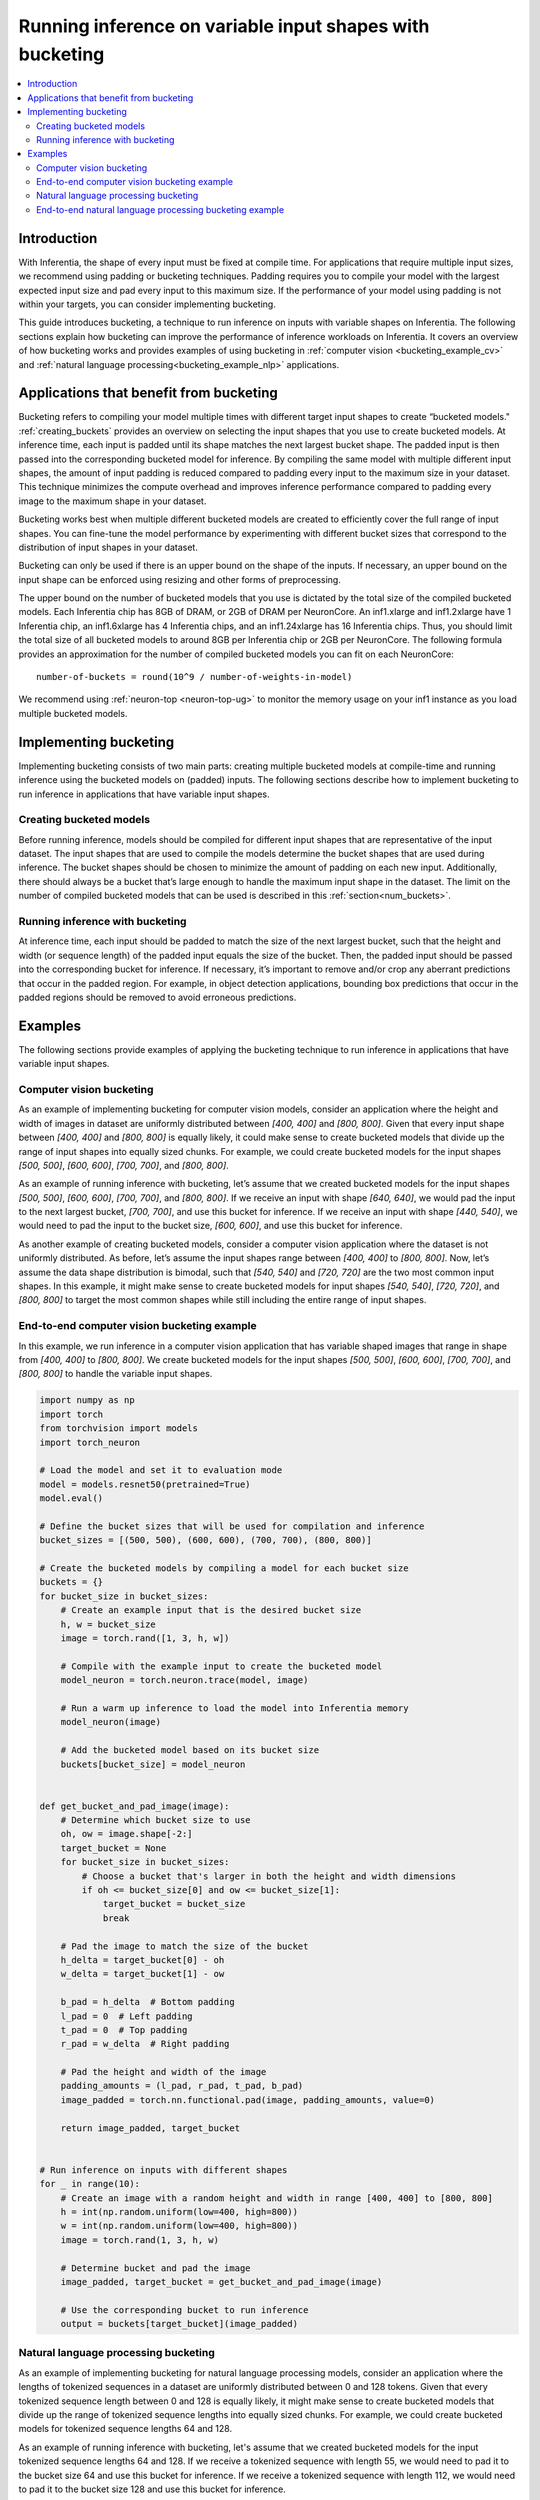 .. _bucketing_app_note:

Running inference on variable input shapes with bucketing
=========================================================

.. contents::
   :local:
   :depth: 2

Introduction
------------

With Inferentia, the shape of every input must be fixed at compile time. For
applications that require multiple input sizes, we recommend using padding or
bucketing techniques. Padding requires you to compile your model with the
largest expected input size and pad every input to this maximum size. If the
performance of your model using padding is not within your targets, you can
consider implementing bucketing.

This guide introduces bucketing, a technique to run inference on inputs with
variable shapes on Inferentia. The following sections explain how bucketing can
improve the performance of inference workloads on Inferentia. It covers an
overview of how bucketing works and provides examples of using bucketing in
:ref:`computer vision <bucketing_example_cv>` and
:ref:`natural language processing<bucketing_example_nlp>` applications.

Applications that benefit from bucketing
----------------------------------------

Bucketing refers to compiling your model multiple times with different target
input shapes to create “bucketed models." :ref:`creating_buckets` provides an
overview on selecting the input shapes that you use to create bucketed models. At
inference time, each input is padded until its shape matches the next largest
bucket shape. The padded input is then passed into the corresponding bucketed model
for inference. By compiling the same model with multiple different input shapes,
the amount of input padding is reduced compared to padding every input to the
maximum size in your dataset. This technique minimizes the compute overhead
and improves inference performance compared to padding every image to the
maximum shape in your dataset.

Bucketing works best when multiple different bucketed models are created to efficiently
cover the full range of input shapes. You can fine-tune the model performance
by experimenting with different bucket sizes that correspond to the
distribution of input shapes in your dataset.

Bucketing can only be used if there is an upper bound on the shape of the
inputs. If necessary, an upper bound on the input shape can be enforced using
resizing and other forms of preprocessing.

.. _num_buckets:

The upper bound on the number of bucketed models that you use is dictated by the
total size of the compiled bucketed models. Each Inferentia chip has 8GB of
DRAM, or 2GB of DRAM per NeuronCore. An inf1.xlarge and inf1.2xlarge have
1 Inferentia chip, an inf1.6xlarge has 4 Inferentia chips, and an inf1.24xlarge
has 16 Inferentia chips. Thus, you should limit the total size of all bucketed
models to around 8GB per Inferentia chip or 2GB per NeuronCore.
The following formula provides an approximation for the number of
compiled bucketed models you can fit on each NeuronCore:

::

    number-of-buckets = round(10^9 / number-of-weights-in-model)

We recommend using :ref:`neuron-top <neuron-top-ug>` to monitor the
memory usage on your inf1 instance as you load multiple bucketed models.

Implementing bucketing
-----------------------

Implementing bucketing consists of two main parts: creating multiple bucketed
models at compile-time and running inference using the bucketed models on (padded)
inputs. The following sections describe how to implement bucketing to run
inference in applications that have variable input shapes.

.. _creating_buckets:

Creating bucketed models
^^^^^^^^^^^^^^^^^^^^^^^^^

Before running inference, models should be compiled for different input shapes
that are representative of the input dataset. The input shapes that are used
to compile the models determine the bucket shapes that are used during inference.
The bucket shapes should be chosen to minimize the amount of padding on each new input.
Additionally, there should always be a bucket that’s large enough to handle the
maximum input shape in the dataset. The limit on the number of compiled bucketed
models that can be used is described in this :ref:`section<num_buckets>`.


Running inference with bucketing
^^^^^^^^^^^^^^^^^^^^^^^^^^^^^^^^^

At inference time, each input should be padded to match the size of the next
largest bucket, such that the height and width (or sequence length) of the
padded input equals the size of the bucket. Then, the padded input should
be passed into the corresponding bucket for inference. If necessary, it’s
important to remove and/or crop any aberrant predictions that occur in the
padded region. For example, in object detection applications, bounding box
predictions that occur in the padded regions should be removed to avoid
erroneous predictions. 

.. _bucketing_examples:

Examples
--------

The following sections provide examples of applying the bucketing technique
to run inference in applications that have variable input shapes.

.. _bucketing_example_cv:

Computer vision bucketing
^^^^^^^^^^^^^^^^^^^^^^^^^^

As an example of implementing bucketing for computer vision models, consider an
application where the height and width of images in dataset are uniformly
distributed between `[400, 400]` and `[800, 800]`. Given that every input
shape between `[400, 400]` and `[800, 800]` is equally likely, it could
make sense to create bucketed models that divide up the range of input shapes into
equally sized chunks. For example, we could create bucketed models for the input shapes
`[500, 500]`, `[600, 600]`, `[700, 700]`, and `[800, 800]`. 

As an example of running inference with bucketing, let’s assume that we created
bucketed models for the input shapes `[500, 500]`, `[600, 600]`, `[700, 700]`, and
`[800, 800]`. If we receive an input with shape `[640, 640]`, we would
pad the input to the next largest bucket, `[700, 700]`, and use this bucket
for inference. If we receive an input with shape `[440, 540]`, we would
need to pad the input to the bucket size, `[600, 600]`, and use this bucket
for inference.

As another example of creating bucketed models, consider a computer vision
application where the dataset is not uniformly distributed. As before, let’s
assume the input shapes range between `[400, 400]` to `[800, 800]`. Now, let’s
assume the data shape distribution is bimodal, such that `[540, 540]` and
`[720, 720]` are the two most common input shapes. In this example, it might
make sense to create bucketed models for input shapes `[540, 540]`, `[720, 720]`, and
`[800, 800]` to target the most common shapes while still including the
entire range of input shapes.


End-to-end computer vision bucketing example
^^^^^^^^^^^^^^^^^^^^^^^^^^^^^^^^^^^^^^^^^^^^

In this example, we run inference in a computer vision application that has
variable shaped images that range in shape from `[400, 400]` to
`[800, 800]`. We create bucketed models for the input shapes `[500, 500]`,
`[600, 600]`, `[700, 700]`, and `[800, 800]` to handle the variable input
shapes.

.. code-block:: python

    import numpy as np
    import torch
    from torchvision import models
    import torch_neuron

    # Load the model and set it to evaluation mode
    model = models.resnet50(pretrained=True)
    model.eval()

    # Define the bucket sizes that will be used for compilation and inference
    bucket_sizes = [(500, 500), (600, 600), (700, 700), (800, 800)]

    # Create the bucketed models by compiling a model for each bucket size
    buckets = {}
    for bucket_size in bucket_sizes:
        # Create an example input that is the desired bucket size
        h, w = bucket_size
        image = torch.rand([1, 3, h, w])

        # Compile with the example input to create the bucketed model
        model_neuron = torch.neuron.trace(model, image)

        # Run a warm up inference to load the model into Inferentia memory
        model_neuron(image)

        # Add the bucketed model based on its bucket size
        buckets[bucket_size] = model_neuron


    def get_bucket_and_pad_image(image):
        # Determine which bucket size to use
        oh, ow = image.shape[-2:]
        target_bucket = None
        for bucket_size in bucket_sizes:
            # Choose a bucket that's larger in both the height and width dimensions
            if oh <= bucket_size[0] and ow <= bucket_size[1]:
                target_bucket = bucket_size
                break

        # Pad the image to match the size of the bucket
        h_delta = target_bucket[0] - oh
        w_delta = target_bucket[1] - ow

        b_pad = h_delta  # Bottom padding
        l_pad = 0  # Left padding
        t_pad = 0  # Top padding
        r_pad = w_delta  # Right padding

        # Pad the height and width of the image
        padding_amounts = (l_pad, r_pad, t_pad, b_pad)
        image_padded = torch.nn.functional.pad(image, padding_amounts, value=0)

        return image_padded, target_bucket


    # Run inference on inputs with different shapes
    for _ in range(10):
        # Create an image with a random height and width in range [400, 400] to [800, 800]
        h = int(np.random.uniform(low=400, high=800))
        w = int(np.random.uniform(low=400, high=800))
        image = torch.rand(1, 3, h, w)

        # Determine bucket and pad the image
        image_padded, target_bucket = get_bucket_and_pad_image(image)

        # Use the corresponding bucket to run inference
        output = buckets[target_bucket](image_padded)


.. _bucketing_example_nlp:

Natural language processing bucketing
^^^^^^^^^^^^^^^^^^^^^^^^^^^^^^^^^^^^^

As an example of implementing bucketing for natural language processing models,
consider an application where the lengths of tokenized sequences in a dataset are
uniformly distributed between 0 and 128 tokens. Given that every tokenized sequence
length between 0 and 128 is equally likely, it might make sense to create
bucketed models that divide up the range of tokenized sequence lengths into equally sized
chunks. For example, we could create bucketed models for tokenized sequence lengths 64
and 128.

As an example of running inference with bucketing, let's assume that we created
bucketed models for the input tokenized sequence lengths 64 and 128. If we receive a
tokenized sequence with length 55, we would need to pad it to the bucket size
64 and use this bucket for inference. If we receive a tokenized sequence with
length 112, we would need to pad it to the bucket size 128 and use this bucket
for inference.

End-to-end natural language processing bucketing example
^^^^^^^^^^^^^^^^^^^^^^^^^^^^^^^^^^^^^^^^^^^^^^^^^^^^^^^^

In this example, we run inference in a natural language processing application
that has variable length tokenized sequences that range from 0 to 128. We
create bucketed models for lengths 64 and 128 to handle the variable input lengths.

.. code-block:: python

    import numpy as np
    import torch
    from transformers import AutoTokenizer, AutoModelForSequenceClassification
    import torch_neuron

    # Build tokenizer and model
    tokenizer = AutoTokenizer.from_pretrained("bert-base-cased-finetuned-mrpc")
    model = AutoModelForSequenceClassification.from_pretrained("bert-base-cased-finetuned-mrpc", return_dict=False)
    model.eval()

    # Define the bucket sizes that will be used for compilation and inference
    bucket_sizes = [64, 128]

    # Create the bucketed models by compiling a model for each bucket size
    buckets = {}
    for bucket_size in bucket_sizes:
        # Setup some example inputs
        sequence_0 = "The company HuggingFace is based in New York City"
        sequence_1 = "HuggingFace's headquarters are situated in Manhattan"

        # Create an example input that is the desired bucket size
        paraphrase = tokenizer.encode_plus(sequence_0,
                                        sequence_1,
                                        max_length=bucket_size,
                                        padding='max_length',
                                        truncation=True,
                                        return_tensors="pt")

        # Convert example inputs to a format that is compatible with TorchScript tracing
        example_inputs_paraphrase = paraphrase['input_ids'], paraphrase['attention_mask'], paraphrase['token_type_ids']

        # Compile with the example input to create the bucketed model
        model_neuron = torch.neuron.trace(model, example_inputs_paraphrase)

        # Run a warm up inference to load the model into Inferentia memory
        model_neuron(*example_inputs_paraphrase)

        # Add the bucketed model based on its bucket size
        buckets[bucket_size] = model_neuron


    def get_bucket_and_pad_paraphrase(paraphrase):
        # Determine which bucket size to use
        inputs = paraphrase['input_ids']
        attention = paraphrase['attention_mask']
        token_type = paraphrase['token_type_ids']
        paraphrase_len = inputs.shape[1]
        target_bucket = None
        for bucket_size in bucket_sizes:
            if paraphrase_len <= bucket_size:
                target_bucket = bucket_size
                break

        # Pad the paraphrase to match the size of the bucket
        delta = target_bucket - paraphrase_len
        zeros = torch.zeros([1, delta], dtype=torch.long)
        inputs = torch.cat([inputs, zeros], dim=1)
        attention = torch.cat([attention, zeros], dim=1)
        token_type = torch.cat([token_type, zeros], dim=1)

        paraphrase_padded = inputs, attention, token_type
        return paraphrase_padded, target_bucket


    # Create two sample sequences
    sequence_0 = ("The only other bear similar in size to the polar bear is the "
                  "Kodiak bear, which is a subspecies of the brown bear. Adult male "
                  "polar bears weigh 350–700 kg and measure 2.4–3 meters in total "
                  "length. All bears are short-tailed, the polar bear's tail is "
                  "relatively the shortest amongst living bears.")
    sequence_1 = ("Around the Beaufort Sea, however, mature males reportedly "
                  "average 450 kg. Adult females are roughly half the size of males "
                  "and normally weigh 150–250 kg, measuring 1.8–2.4 meters in length. "
                  "The legs are stocky and the ears and tail are small.")

    # Run inference on inputs with different shapes
    # We create the variable shapes by randomly cropping the sequences
    for _ in range(10):
        # Get random sequence lengths between 0 and 128
        paraphrase_len = int(np.random.uniform(128))

        # Crop the paraphrase
        paraphrase_cropped = tokenizer.encode_plus(sequence_0,
                                        sequence_1,
                                        max_length=paraphrase_len,
                                        padding='max_length',
                                        truncation=True,
                                        return_tensors="pt")

        # Determine bucket and pad the paraphrase
        paraphrase_padded, target_bucket = get_bucket_and_pad_paraphrase(paraphrase_cropped)

        # Use the corresponding bucket to run inference
        output = buckets[target_bucket](*paraphrase_padded)
